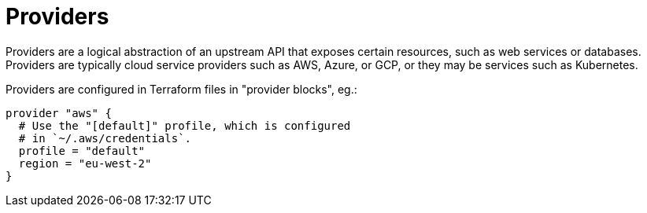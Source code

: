 = Providers

Providers are a logical abstraction of an upstream API that exposes certain resources, such as web services or databases. Providers are typically cloud service providers such as AWS, Azure, or GCP, or they may be services such as Kubernetes.

Providers are configured in Terraform files in "provider blocks", eg.:

[source]
----
provider "aws" {
  # Use the "[default]" profile, which is configured
  # in `~/.aws/credentials`.
  profile = "default"
  region = "eu-west-2"
}
----
